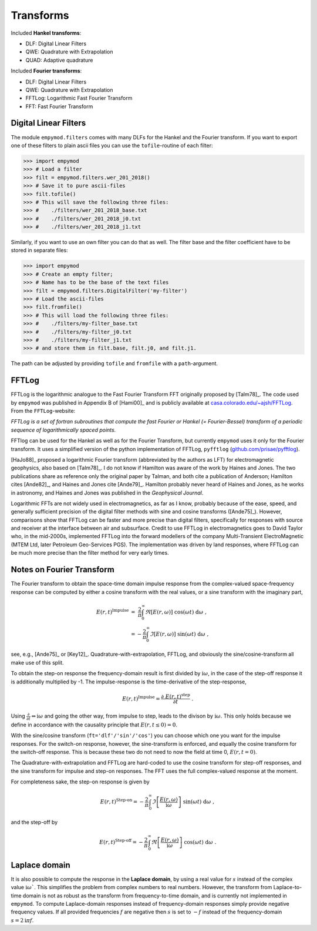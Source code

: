 Transforms
##########

Included **Hankel transforms**:

- DLF: Digital Linear Filters
- QWE: Quadrature with Extrapolation
- QUAD: Adaptive quadrature

Included **Fourier transforms**:

- DLF: Digital Linear Filters
- QWE: Quadrature with Extrapolation
- FFTLog: Logarithmic Fast Fourier Transform
- FFT: Fast Fourier Transform


Digital Linear Filters
----------------------
The module ``empymod.filters`` comes with many DLFs for the Hankel and the
Fourier transform. If you want to export one of these filters to plain ascii
files you can use the ``tofile``-routine of each filter:

.. code-block:: python

    >>> import empymod
    >>> # Load a filter
    >>> filt = empymod.filters.wer_201_2018()
    >>> # Save it to pure ascii-files
    >>> filt.tofile()
    >>> # This will save the following three files:
    >>> #    ./filters/wer_201_2018_base.txt
    >>> #    ./filters/wer_201_2018_j0.txt
    >>> #    ./filters/wer_201_2018_j1.txt

Similarly, if you want to use an own filter you can do that as well. The filter
base and the filter coefficient have to be stored in separate files:

.. code-block:: python

    >>> import empymod
    >>> # Create an empty filter;
    >>> # Name has to be the base of the text files
    >>> filt = empymod.filters.DigitalFilter('my-filter')
    >>> # Load the ascii-files
    >>> filt.fromfile()
    >>> # This will load the following three files:
    >>> #    ./filters/my-filter_base.txt
    >>> #    ./filters/my-filter_j0.txt
    >>> #    ./filters/my-filter_j1.txt
    >>> # and store them in filt.base, filt.j0, and filt.j1.

The path can be adjusted by providing ``tofile`` and ``fromfile`` with a
``path``-argument.


FFTLog
------

FFTLog is the logarithmic analogue to the Fast Fourier Transform FFT originally
proposed by [Talm78]_. The code used by ``empymod`` was published in Appendix B
of [Hami00]_ and is publicly available at `casa.colorado.edu/~ajsh/FFTLog
<http://casa.colorado.edu/~ajsh/FFTLog>`_. From the ``FFTLog``-website:

*FFTLog is a set of fortran subroutines that compute the fast Fourier or Hankel
(= Fourier-Bessel) transform of a periodic sequence of logarithmically spaced
points.*

FFTlog can be used for the Hankel as well as for the Fourier Transform, but
currently ``empymod`` uses it only for the Fourier transform. It uses a
simplified version of the python implementation of FFTLog, ``pyfftlog``
(`github.com/prisae/pyfftlog <https://github.com/prisae/pyfftlog>`_).

[HaJo88]_ proposed a logarithmic Fourier transform (abbreviated by the authors
as LFT) for electromagnetic geophysics, also based on [Talm78]_. I do not know
if Hamilton was aware of the work by Haines and Jones. The two publications
share as reference only the original paper by Talman, and both cite a
publication of Anderson; Hamilton cites [Ande82]_, and Haines and Jones cite
[Ande79]_. Hamilton probably never heard of Haines and Jones, as he works in
astronomy, and Haines and Jones was published in the *Geophysical Journal*.

Logarithmic FFTs are not widely used in electromagnetics, as far as I know,
probably because of the ease, speed, and generally sufficient precision of the
digital filter methods with sine and cosine transforms ([Ande75]_). However,
comparisons show that FFTLog can be faster and more precise than digital
filters, specifically for responses with source and receiver at the interface
between air and subsurface. Credit to use FFTLog in electromagnetics goes to
David Taylor who, in the mid-2000s, implemented FFTLog into the forward
modellers of the company Multi-Transient ElectroMagnetic (MTEM Ltd, later
Petroleum Geo-Services PGS). The implementation was driven by land responses,
where FFTLog can be much more precise than the filter method for very early
times.


Notes on Fourier Transform
--------------------------

The Fourier transform to obtain the space-time domain impulse response from the
complex-valued space-frequency response can be computed by either a cosine
transform with the real values, or a sine transform with the imaginary part,

.. math::

    E(r, t)^\text{Impulse} &= \ \frac{2}{\pi}\int^\infty_0 \Re[E(r, \omega)]\
                        \cos(\omega t)\ \text{d}\omega \ , \\
            &= -\frac{2}{\pi}\int^\infty_0 \Im[E(r, \omega)]\
                \sin(\omega t)\ \text{d}\omega \ ,

see, e.g., [Ande75]_ or [Key12]_. Quadrature-with-extrapolation, FFTLog, and
obviously the sine/cosine-transform all make use of this split.

To obtain the step-on response the frequency-domain result is first divided
by :math:`\mathrm{i}\omega`, in the case of the step-off response it is
additionally multiplied by -1. The impulse-response is the time-derivative of
the step-response,

.. math::

    E(r, t)^\text{Impulse} =
                        \frac{\partial\ E(r, t)^\text{step}}{\partial t}\ .

Using :math:`\frac{\partial}{\partial t} \Leftrightarrow \mathrm{i}\omega` and
going the other way, from impulse to step, leads to the divison by
:math:`\mathrm{i}\omega`. This only holds because we define in accordance with
the causality principle that :math:`E(r, t \le 0) = 0`.

With the sine/cosine transform (``ft='dlf'/'sin'/'cos'``) you can choose which
one you want for the impulse responses. For the switch-on response, however,
the sine-transform is enforced, and equally the cosine transform for the
switch-off response. This is because these two do not need to now the field at
time 0, :math:`E(r, t=0)`.

The Quadrature-with-extrapolation and FFTLog are hard-coded to use the cosine
transform for step-off responses, and the sine transform for impulse and
step-on responses. The FFT uses the full complex-valued response at the moment.

For completeness sake, the step-on response is given by

.. math::

    E(r, t)^\text{Step-on} = - \frac{2}{\pi}\int^\infty_0
                            \Im\left[\frac{E(r,\omega)}{\mathrm{i}
                            \omega}\right]\
                            \sin(\omega t)\ \text{d}\omega \ ,

and the step-off by

.. math::

    E(r, t)^\text{Step-off} = - \frac{2}{\pi}\int^\infty_0
                             \Re\left[\frac{E(r,\omega)}{\mathrm{i}
                             \omega}\right]\
                             \cos(\omega t)\ \text{d}\omega \ .


Laplace domain
--------------

It is also possible to compute the response in the **Laplace domain**, by using
a real value for :math:`s` instead of the complex value
:math:`\mathrm{i}\omega``. This simplifies the problem from complex numbers to
real numbers. However, the transform from Laplace-to-time domain is not as
robust as the transform from frequency-to-time domain, and is currently not
implemented in ``empymod``. To compute Laplace-domain responses instead of
frequency-domain responses simply provide negative frequency values. If all
provided frequencies :math:`f` are negative then :math:`s` is set to :math:`-f`
instead of the frequency-domain :math:`s=2\mathrm{i}\pi f`.
